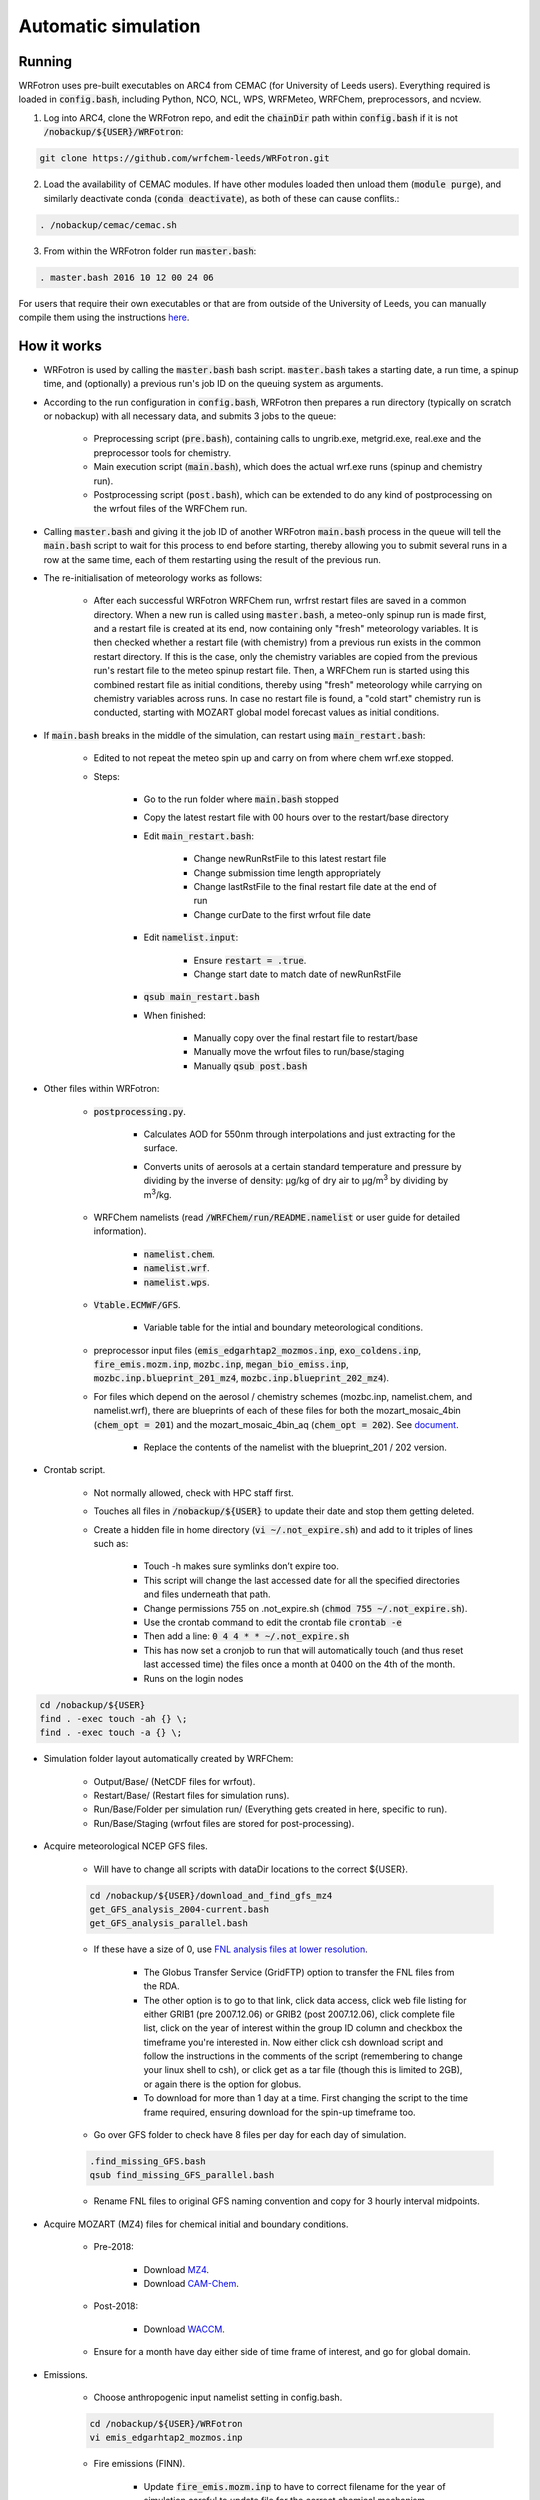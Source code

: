 ********************
Automatic simulation
********************
Running
=======
WRFotron uses pre-built executables on ARC4 from CEMAC (for University of Leeds users). Everything required is loaded in :code:`config.bash`, including Python, NCO, NCL, WPS, WRFMeteo, WRFChem, preprocessors, and ncview.  

1. Log into ARC4, clone the WRFotron repo, and edit the :code:`chainDir` path within :code:`config.bash` if it is not :code:`/nobackup/${USER}/WRFotron`:  

.. code-block:: bash

  git clone https://github.com/wrfchem-leeds/WRFotron.git

2. Load the availability of CEMAC modules. If have other modules loaded then unload them (:code:`module purge`), and similarly deactivate conda (:code:`conda deactivate`), as both of these can cause conflits.:

.. code-block:: bash

  . /nobackup/cemac/cemac.sh
    
3. From within the WRFotron folder run :code:`master.bash`:  

.. code-block:: bash

  . master.bash 2016 10 12 00 24 06

For users that require their own executables or that are from outside of the University of Leeds, you can manually compile them using the instructions `here <https://wrfotron.readthedocs.io/en/latest/compilation.html#manual-alternative>`_.  


How it works
============
- WRFotron is used by calling the :code:`master.bash` bash script. :code:`master.bash` takes a starting date, a run time, a spinup time, and (optionally) a previous run's job ID on the queuing system as arguments.  
- According to the run configuration in :code:`config.bash`, WRFotron then prepares a run directory (typically on scratch or nobackup) with all necessary data, and submits 3 jobs to the queue:  

    - Preprocessing script (:code:`pre.bash`), containing calls to ungrib.exe, metgrid.exe, real.exe and the preprocessor tools for chemistry.  
    - Main execution script (:code:`main.bash`), which does the actual wrf.exe runs (spinup and chemistry run).  
    - Postprocessing script (:code:`post.bash`), which can be extended to do any kind of postprocessing on the wrfout files of the WRFChem run.  

- Calling :code:`master.bash` and giving it the job ID of another WRFotron :code:`main.bash` process in the queue will tell the :code:`main.bash` script to wait for this process to end before starting, thereby allowing you to submit several runs in a row at the same time, each of them restarting using the result of the previous run.  
- The re-initialisation of meteorology works as follows:  

    - After each successful WRFotron WRFChem run, wrfrst restart files are saved in a common directory. When a new run is called using :code:`master.bash`, a meteo-only spinup run is made first, and a restart file is created at its end, now containing only "fresh" meteorology variables. It is then checked whether a restart file (with chemistry) from a previous run exists in the common restart directory. If this is the case, only the chemistry variables are copied from the previous run's restart file to the meteo spinup restart file. Then, a WRFChem run is started using this combined restart file as initial conditions, thereby using "fresh" meteorology while carrying on chemistry variables across runs. In case no restart file is found, a "cold start" chemistry run is conducted, starting with MOZART global model forecast values as initial conditions.
- If :code:`main.bash` breaks in the middle of the simulation, can restart using :code:`main_restart.bash`:  

    - Edited to not repeat the meteo spin up and carry on from where chem wrf.exe stopped.
    - Steps:

        - Go to the run folder where :code:`main.bash` stopped
        - Copy the latest restart file with 00 hours over to the restart/base directory
        - Edit :code:`main_restart.bash`:

            - Change newRunRstFile to this latest restart file
            - Change submission time length appropriately
            - Change lastRstFile to the final restart file date at the end of run
            - Change curDate to the first wrfout file date

        - Edit :code:`namelist.input`:

            - Ensure :code:`restart = .true`.
            - Change start date to match date of newRunRstFile

        - :code:`qsub main_restart.bash`
        - When finished:

            - Manually copy over the final restart file to restart/base
            - Manually move the wrfout files to run/base/staging
            - Manually :code:`qsub post.bash`

- Other files within WRFotron:  

    - :code:`postprocessing.py`.  

        - Calculates AOD for 550nm through interpolations and just extracting for the surface.  
        - Converts units of aerosols at a certain standard temperature and pressure by dividing by the inverse of density: µg/kg of dry air to µg/|m3| by dividing by |m3|/kg.  

            .. |m3| replace:: m\ :sup:`3`

    - WRFChem namelists (read :code:`/WRFChem/run/README.namelist` or user guide for detailed information).  

        - :code:`namelist.chem`.  
        - :code:`namelist.wrf`.  
        - :code:`namelist.wps`.  

    - :code:`Vtable.ECMWF/GFS`.  

        - Variable table for the intial and boundary meteorological conditions.  

    - preprocessor input files (:code:`emis_edgarhtap2_mozmos.inp`, :code:`exo_coldens.inp`, :code:`fire_emis.mozm.inp`, :code:`mozbc.inp`, :code:`megan_bio_emiss.inp`, :code:`mozbc.inp.blueprint_201_mz4`, :code:`mozbc.inp.blueprint_202_mz4`).     
    - For files which depend on the aerosol / chemistry schemes (mozbc.inp, namelist.chem, and namelist.wrf), there are blueprints of each of these files for both the mozart_mosaic_4bin (:code:`chem_opt = 201`) and the mozart_mosaic_4bin_aq (:code:`chem_opt = 202`). See `document <https://github.com/wrfchem-leeds/WRFotron/blob/master/additional_docs/MOZART_MOSAIC_V3.6.readme_dec2016.pdf>`_.  

        - Replace the contents of the namelist with the blueprint_201 / 202 version.  

- Crontab script.  

    - Not normally allowed, check with HPC staff first.  
    - Touches all files in :code:`/nobackup/${USER}` to update their date and stop them getting deleted. 
    - Create a hidden file in home directory (:code:`vi ~/.not_expire.sh`) and add to it triples of lines such as:  

        - Touch -h makes sure symlinks don’t expire too.  
        - This script will change the last accessed date for all the specified directories and files underneath that path.  
        - Change permissions 755 on .not_expire.sh (:code:`chmod 755 ~/.not_expire.sh`).  
        - Use the crontab command to edit the crontab file :code:`crontab -e`
        - Then add a line: :code:`0 4 4 * * ~/.not_expire.sh`
        - This has now set a cronjob to run that will automatically touch (and thus reset last accessed time) the files once a month at 0400 on the 4th of the month.
        - Runs on the login nodes

.. code-block:: bash

  cd /nobackup/${USER}  
  find . -exec touch -ah {} \;
  find . -exec touch -a {} \;  

- Simulation folder layout  automatically created by WRFChem:  

    - Output/Base/ (NetCDF files for wrfout).  
    - Restart/Base/ (Restart files for simulation runs).  
    - Run/Base/Folder per simulation run/ (Everything gets created in here, specific to run).  
    - Run/Base/Staging (wrfout files are stored for post-processing).  

- Acquire meteorological NCEP GFS files.  

    - Will have to change all scripts with dataDir locations to the correct ${USER}.  

    .. code-block:: bash

      cd /nobackup/${USER}/download_and_find_gfs_mz4
      get_GFS_analysis_2004-current.bash
      get_GFS_analysis_parallel.bash

    - If these have a size of 0, use `FNL analysis files at lower resolution <https://rda.ucar.edu/datasets/ds083.2/index.html#!description>`_.  

        - The Globus Transfer Service (GridFTP) option to transfer the FNL files from the RDA.  
        - The other option is to go to that link, click data access, click web file listing for either GRIB1 (pre 2007.12.06) or GRIB2 (post 2007.12.06), click complete file list, click on the year of interest within the group ID column and checkbox the timeframe you're interested in. Now either click csh download script and follow the instructions in the comments of the script (remembering to change your linux shell to csh), or click get as a tar file (though this is limited to 2GB), or again there is the option for globus.
        - To download for more than 1 day at a time. First changing the script to the time frame required, ensuring download for the spin-up timeframe too.  

    - Go over GFS folder to check have 8 files per day for each day of simulation.  

    .. code-block:: bash

      .find_missing_GFS.bash
      qsub find_missing_GFS_parallel.bash

    - Rename FNL files to original GFS naming convention and copy for 3 hourly interval midpoints.

- Acquire MOZART (MZ4) files for chemical initial and boundary conditions.  

    - Pre-2018:  

        - Download `MZ4 <http://www.acom.ucar.edu/wrf-chem/mozart.shtml>`_.  
        - Download `CAM-Chem <https://www.acom.ucar.edu/cam-chem/cam-chem.shtml>`_.  

    - Post-2018:

        - Download `WACCM <https://www.acom.ucar.edu/waccm/download.shtml>`_. 

    - Ensure for a month have day either side of time frame of interest, and go for global domain.  

- Emissions.  

    - Choose anthropogenic input namelist setting in config.bash.  

    .. code-block:: bash

      cd /nobackup/${USER}/WRFotron
      vi emis_edgarhtap2_mozmos.inp

    - Fire emissions (FINN).  

        - Update :code:`fire_emis.mozm.inp` to have to correct filename for the year of simulation  careful to update file for the correct chemical mechanism.  

- :code:`config.bash`.  

    - Check all directories are correct.  
    - Change where WRFChem will run.  
    - Keep the same name for synchronous runs.  
    - Or if a new simulation, change.  

        - workDir / achiveRootDir / restartRootDir.  

- Check :code:`pre.bash`.  

    - Check the linked MZ4 files are for timeframe required e.g. 2015.  
    - If using daily files, use this portion of code and comment out the monthly section.  
    - Vice versa for if using monthly files.  

- :code:`namelist.wps.blueprint`.  

    - Change domain, resolution, map projection, and map area.  
    - Edit :code:`namelist.wps.domain_test` to try out different domain settings.  
    - Create domain plot :code:`ncl plotgrids.ncl`.  
    - View the PDF of the domain :code:`evince wps_show_dom.pdf`.  
    - When decided update setting in :code:`namelist.wps.blueprint`.  

- :code:`namelist.wrf.blueprint`.  

    - Change domain, resolution, and number of levels.  

- :code:`namelist.chem.blueprint`.  

    - Change chemistry options.  
    - See WRFChem User Guide.  

- :code:`master.bash`.  

    - Calling master.bash without arguments gives you usage instructions:  

    .. code-block:: bash

      . master.bash

      $ Call with arguments <year (YYYY)> <month (MM)> <day (DD)> <hour (hh)> ...    
      $                 or <year (YYYY)> <month (MM)> <day (DD)> <hour (hh)> ...  
      $ possible options (have to go before arguments):  
      $                  -e <experiment name>  
      $                  -c <chain directory (submission from CRON)>  


    - Master.bash submits :code:`pre.bash`, :code:`main.bash`, and :code:`post.bash`.  
    - Creates output, restart, and run directories on /nobackup/${USER}.  

        - /run/base/startdate_enddate.  

    - In this folder is all the files copied over with the settings updated in all the bash scripts (master, pre, main, post, config).  
    - Test run for 24 hours.  

    .. code-block:: bash

      . master.bash 2016 10 05 00 24 06

    - Start year / start month / start day / start hour (UTC time) / simulation length / spin up length.  
    - Spin-up runs from 2016-10-04_18:00:00 to 2016-10-05_00:00:00.  
    - Simulation runs from 2016-10-05_00:00:00 to 2016-10-06_00:00:00.  
    - Check linked files were for this ${USER}.  

    - Now make another run starting when the first one finishes, which will use the output of the previous run for chemistry initial conditions (rather than MOZART chemical boundary conditions), while re-initialising meteorology (from GFS/ECMWF data):

    .. code-block:: bash

      . master.bash 2016 10 05 00 24 06 999999

    - The 999999 is the job id for the :code:`main.bash` from the previous run. This is used in the syntax to tell the HPC machine to wait until this job has finished before starting the new run. This is because the new run uses the files created from the first run. This allows you to submit several runs in a row at the same time, each of them restarting using the result of the previous run.
    - Four-dimension data assimilation (FDDA, i.e. re-initialisation of meteorology).  

    .. code-block:: bash

      vi master.bash
      S/GRIDFDDA/0/g # to turn it off
      S/GRIDFDDA/1/g # to turn it on  

    - Nudges horizontal and vertical wind, potential temperature and water vapor mixing ratio to analyses. It doesn’t take the analyses fields for its values like some other models do. It uses them as initial conditions and then uses the primitive atmospheric equations. This is not for chemistry directly, though affects chemicals through transport.  

    - After each successful WRFotron run, wrfrst restart files are saved in the restart directory. When a new run is called using :code:`master.bash`, a meteo-only spinup run is made first, and a restart file is created at its end, now containing only "fresh" meteorology variables. It is then checked whether a restart file (with chemistry) from a previous run exists in the common restart directory. If this is the case, only the chemistry variables are copied from the previous run's restart file to the meteo spinup restart file. Then, a WRFChem run is started using this combined restart file as initial conditions, thereby using "fresh" meteorology while carrying on chemistry variables across runs. In case no restart file is found, a "cold start" chemistry run is conducted, starting with MOZART global model forecast values as initial conditions.

- If need to re-submit any parts of the simulation, from within the folder, make changes to the relevant bash script and then:  

.. code-block:: bash

  qsub pre.bash  
  qsub main.bash  
  qsub post.bash

- Approximate job run times and HPC requirements:
 
    - 1 day simulation takes 1 hour wall clock time approximately.  
    - 1 month simulation takes 2 days wall clock time approximately.  
    - 1 year simulations takes 1 month wall clock time approximately.  
    - :code:`pre.bash` = 2 hours, 1 core, 12GB/process (run in serial).
    - :code:`main.bash` = 48 hours, 64 cores, 2GB/process (run in parallel).
    - :code:`post.bash` = 48 hours, 4 cores, 12GB/process (run in parallel).


